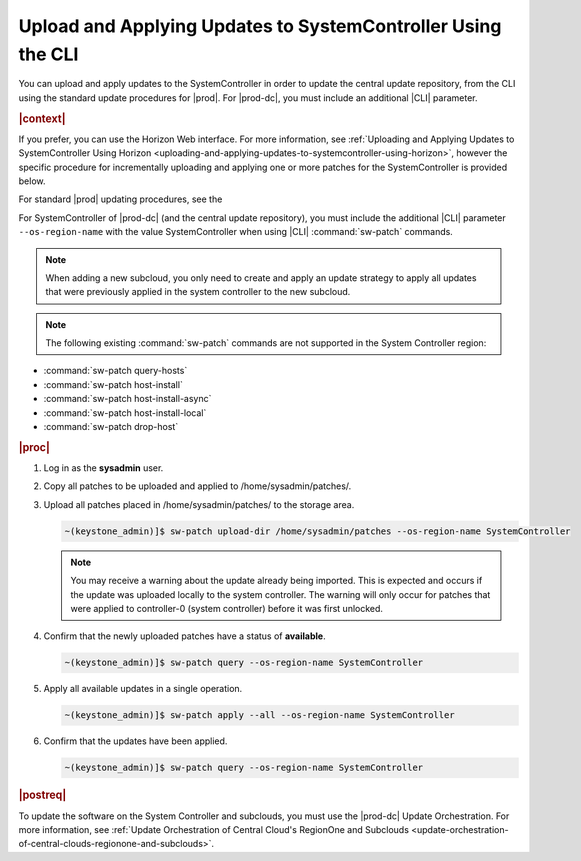 
.. clv1558615616705
.. _uploading-and-applying-updates-to-systemcontroller-using-the-cli:

=============================================================
Upload and Applying Updates to SystemController Using the CLI
=============================================================

You can upload and apply updates to the SystemController in order to update the
central update repository, from the CLI using the standard update procedures
for |prod|. For |prod-dc|, you must include an additional |CLI| parameter.

.. rubric:: |context|

If you prefer, you can use the Horizon Web interface. For more information, see
:ref:`Uploading and Applying Updates to SystemController Using Horizon
<uploading-and-applying-updates-to-systemcontroller-using-horizon>`, however
the specific procedure for incrementally uploading and applying one or more
patches for the SystemController is provided below.

For standard |prod| updating procedures, see the
 
.. xbooklink :ref:`|updates-doc| <software-updates-and-upgrades-software-updates>` guide.

For SystemController of |prod-dc| \(and the central update repository\), you
must include the additional |CLI| parameter ``--os-region-name`` with the value
SystemController when using |CLI| :command:`sw-patch` commands.

.. note::
    When adding a new subcloud, you only need to create and apply an update
    strategy to apply all updates that were previously applied in the system
    controller to the new subcloud.

.. note::
    The following existing :command:`sw-patch` commands are not supported in
    the System Controller region:


.. _uploading-and-applying-updates-to-systemcontroller-using-the-cli-ul-fvw-cj4-3jb:

-   :command:`sw-patch query-hosts`

-   :command:`sw-patch host-install`

-   :command:`sw-patch host-install-async`

-   :command:`sw-patch host-install-local`

-   :command:`sw-patch drop-host`

.. rubric:: |proc|

.. _uploading-and-applying-updates-to-systemcontroller-using-the-cli-steps-scm-jkx-fdb:

  
#.  Log in as the **sysadmin** user.

#.  Copy all patches to be uploaded and applied to /home/sysadmin/patches/.

#.  Upload all patches placed in /home/sysadmin/patches/ to the storage area.

    .. code-block:: none

        ~(keystone_admin)]$ sw-patch upload-dir /home/sysadmin/patches --os-region-name SystemController

    .. note::
    
        You may receive a warning about the update already being imported. This
        is expected and occurs if the update was uploaded locally to the system
        controller. The warning will only occur for patches that were applied
        to controller-0 \(system controller\) before it was first unlocked.

#.  Confirm that the newly uploaded patches have a status of **available**.

    .. code-block:: none

        ~(keystone_admin)]$ sw-patch query --os-region-name SystemController

#.  Apply all available updates in a single operation.

    .. code-block:: none

        ~(keystone_admin)]$ sw-patch apply --all --os-region-name SystemController

#.  Confirm that the updates have been applied.

    .. code-block:: none

        ~(keystone_admin)]$ sw-patch query --os-region-name SystemController

.. rubric:: |postreq|

To update the software on the System Controller and subclouds, you must use the
|prod-dc| Update Orchestration. For more information, see :ref:`Update
Orchestration of Central Cloud's RegionOne and Subclouds
<update-orchestration-of-central-clouds-regionone-and-subclouds>`.
